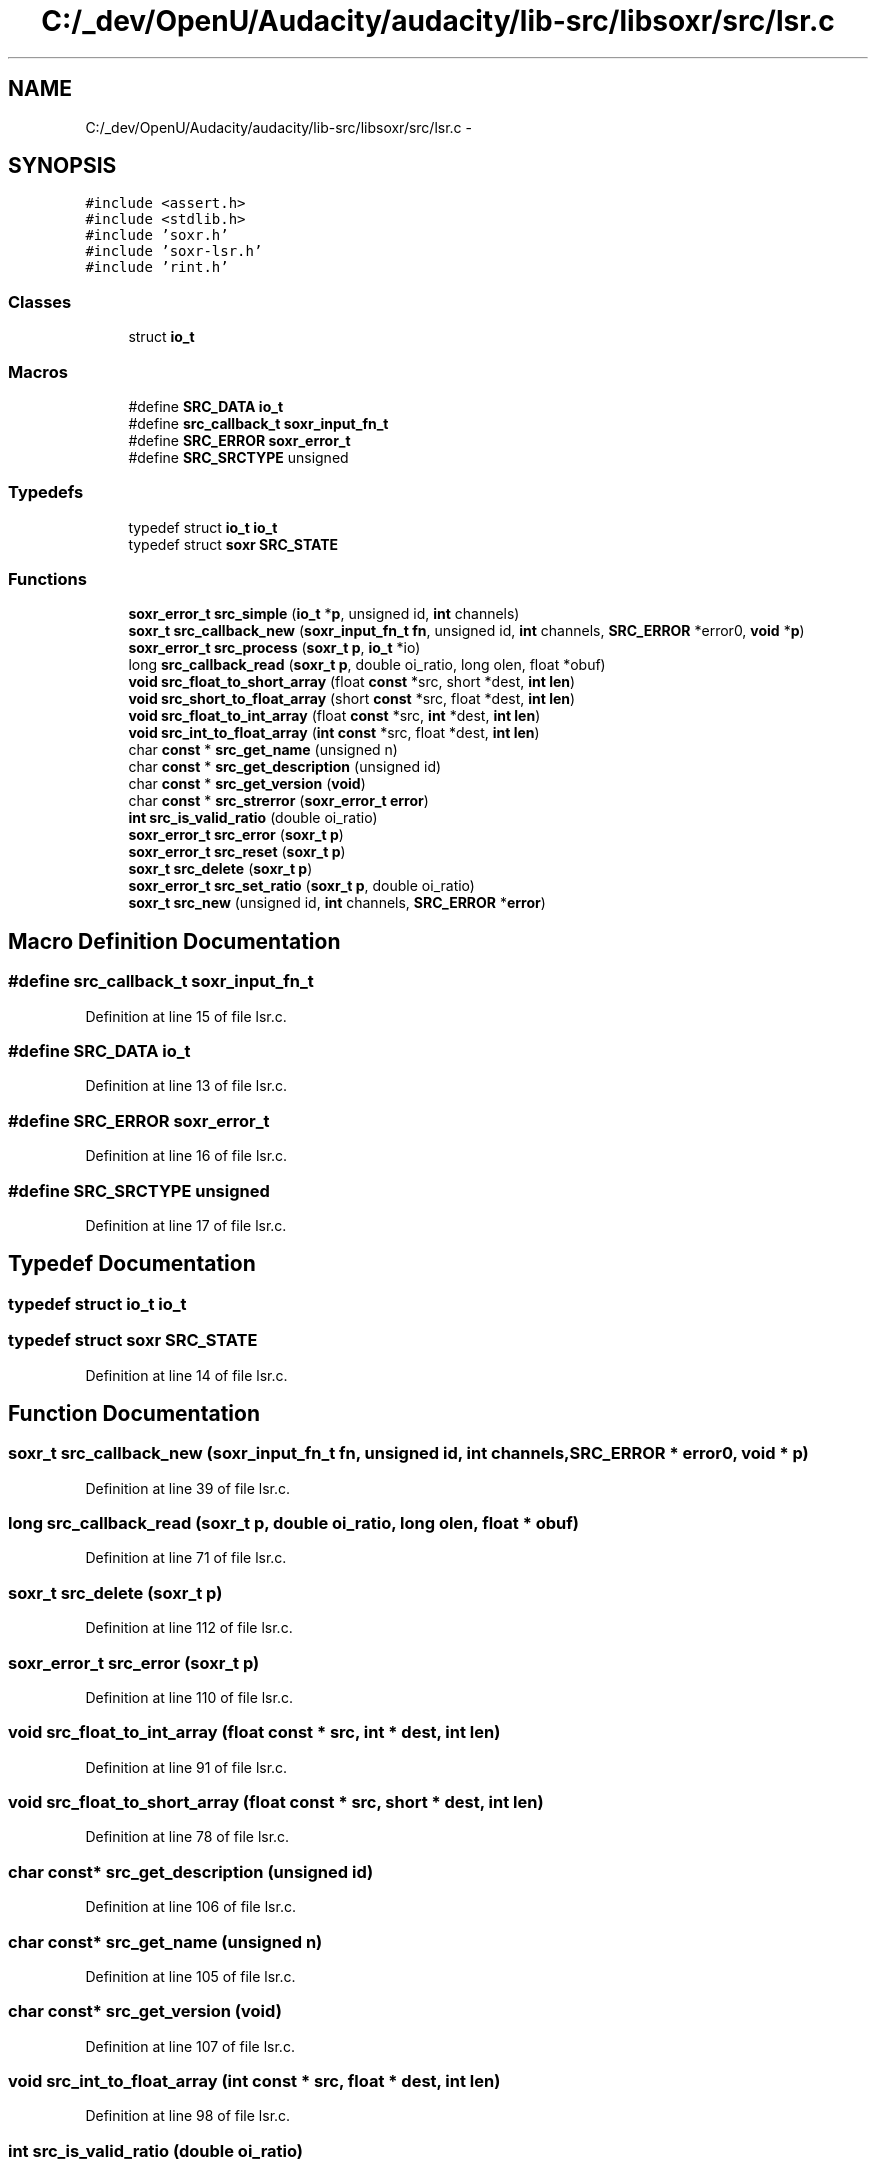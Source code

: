 .TH "C:/_dev/OpenU/Audacity/audacity/lib-src/libsoxr/src/lsr.c" 3 "Thu Apr 28 2016" "Audacity" \" -*- nroff -*-
.ad l
.nh
.SH NAME
C:/_dev/OpenU/Audacity/audacity/lib-src/libsoxr/src/lsr.c \- 
.SH SYNOPSIS
.br
.PP
\fC#include <assert\&.h>\fP
.br
\fC#include <stdlib\&.h>\fP
.br
\fC#include 'soxr\&.h'\fP
.br
\fC#include 'soxr\-lsr\&.h'\fP
.br
\fC#include 'rint\&.h'\fP
.br

.SS "Classes"

.in +1c
.ti -1c
.RI "struct \fBio_t\fP"
.br
.in -1c
.SS "Macros"

.in +1c
.ti -1c
.RI "#define \fBSRC_DATA\fP   \fBio_t\fP"
.br
.ti -1c
.RI "#define \fBsrc_callback_t\fP   \fBsoxr_input_fn_t\fP"
.br
.ti -1c
.RI "#define \fBSRC_ERROR\fP   \fBsoxr_error_t\fP"
.br
.ti -1c
.RI "#define \fBSRC_SRCTYPE\fP   unsigned"
.br
.in -1c
.SS "Typedefs"

.in +1c
.ti -1c
.RI "typedef struct \fBio_t\fP \fBio_t\fP"
.br
.ti -1c
.RI "typedef struct \fBsoxr\fP \fBSRC_STATE\fP"
.br
.in -1c
.SS "Functions"

.in +1c
.ti -1c
.RI "\fBsoxr_error_t\fP \fBsrc_simple\fP (\fBio_t\fP *\fBp\fP, unsigned id, \fBint\fP channels)"
.br
.ti -1c
.RI "\fBsoxr_t\fP \fBsrc_callback_new\fP (\fBsoxr_input_fn_t\fP \fBfn\fP, unsigned id, \fBint\fP channels, \fBSRC_ERROR\fP *error0, \fBvoid\fP *\fBp\fP)"
.br
.ti -1c
.RI "\fBsoxr_error_t\fP \fBsrc_process\fP (\fBsoxr_t\fP \fBp\fP, \fBio_t\fP *io)"
.br
.ti -1c
.RI "long \fBsrc_callback_read\fP (\fBsoxr_t\fP \fBp\fP, double oi_ratio, long olen, float *obuf)"
.br
.ti -1c
.RI "\fBvoid\fP \fBsrc_float_to_short_array\fP (float \fBconst\fP *src, short *dest, \fBint\fP \fBlen\fP)"
.br
.ti -1c
.RI "\fBvoid\fP \fBsrc_short_to_float_array\fP (short \fBconst\fP *src, float *dest, \fBint\fP \fBlen\fP)"
.br
.ti -1c
.RI "\fBvoid\fP \fBsrc_float_to_int_array\fP (float \fBconst\fP *src, \fBint\fP *dest, \fBint\fP \fBlen\fP)"
.br
.ti -1c
.RI "\fBvoid\fP \fBsrc_int_to_float_array\fP (\fBint\fP \fBconst\fP *src, float *dest, \fBint\fP \fBlen\fP)"
.br
.ti -1c
.RI "char \fBconst\fP * \fBsrc_get_name\fP (unsigned n)"
.br
.ti -1c
.RI "char \fBconst\fP * \fBsrc_get_description\fP (unsigned id)"
.br
.ti -1c
.RI "char \fBconst\fP * \fBsrc_get_version\fP (\fBvoid\fP)"
.br
.ti -1c
.RI "char \fBconst\fP * \fBsrc_strerror\fP (\fBsoxr_error_t\fP \fBerror\fP)"
.br
.ti -1c
.RI "\fBint\fP \fBsrc_is_valid_ratio\fP (double oi_ratio)"
.br
.ti -1c
.RI "\fBsoxr_error_t\fP \fBsrc_error\fP (\fBsoxr_t\fP \fBp\fP)"
.br
.ti -1c
.RI "\fBsoxr_error_t\fP \fBsrc_reset\fP (\fBsoxr_t\fP \fBp\fP)"
.br
.ti -1c
.RI "\fBsoxr_t\fP \fBsrc_delete\fP (\fBsoxr_t\fP \fBp\fP)"
.br
.ti -1c
.RI "\fBsoxr_error_t\fP \fBsrc_set_ratio\fP (\fBsoxr_t\fP \fBp\fP, double oi_ratio)"
.br
.ti -1c
.RI "\fBsoxr_t\fP \fBsrc_new\fP (unsigned id, \fBint\fP channels, \fBSRC_ERROR\fP *\fBerror\fP)"
.br
.in -1c
.SH "Macro Definition Documentation"
.PP 
.SS "#define src_callback_t   \fBsoxr_input_fn_t\fP"

.PP
Definition at line 15 of file lsr\&.c\&.
.SS "#define \fBSRC_DATA\fP   \fBio_t\fP"

.PP
Definition at line 13 of file lsr\&.c\&.
.SS "#define \fBSRC_ERROR\fP   \fBsoxr_error_t\fP"

.PP
Definition at line 16 of file lsr\&.c\&.
.SS "#define \fBSRC_SRCTYPE\fP   unsigned"

.PP
Definition at line 17 of file lsr\&.c\&.
.SH "Typedef Documentation"
.PP 
.SS "typedef struct \fBio_t\fP  \fBio_t\fP"

.SS "typedef struct \fBsoxr\fP \fBSRC_STATE\fP"

.PP
Definition at line 14 of file lsr\&.c\&.
.SH "Function Documentation"
.PP 
.SS "\fBsoxr_t\fP src_callback_new (\fBsoxr_input_fn_t\fP fn, unsigned id, \fBint\fP channels, \fBSRC_ERROR\fP * error0, \fBvoid\fP * p)"

.PP
Definition at line 39 of file lsr\&.c\&.
.SS "long src_callback_read (\fBsoxr_t\fP p, double oi_ratio, long olen, float * obuf)"

.PP
Definition at line 71 of file lsr\&.c\&.
.SS "\fBsoxr_t\fP src_delete (\fBsoxr_t\fP p)"

.PP
Definition at line 112 of file lsr\&.c\&.
.SS "\fBsoxr_error_t\fP src_error (\fBsoxr_t\fP p)"

.PP
Definition at line 110 of file lsr\&.c\&.
.SS "\fBvoid\fP src_float_to_int_array (float \fBconst\fP * src, \fBint\fP * dest, \fBint\fP len)"

.PP
Definition at line 91 of file lsr\&.c\&.
.SS "\fBvoid\fP src_float_to_short_array (float \fBconst\fP * src, short * dest, \fBint\fP len)"

.PP
Definition at line 78 of file lsr\&.c\&.
.SS "char \fBconst\fP* src_get_description (unsigned id)"

.PP
Definition at line 106 of file lsr\&.c\&.
.SS "char \fBconst\fP* src_get_name (unsigned n)"

.PP
Definition at line 105 of file lsr\&.c\&.
.SS "char \fBconst\fP* src_get_version (\fBvoid\fP)"

.PP
Definition at line 107 of file lsr\&.c\&.
.SS "\fBvoid\fP src_int_to_float_array (\fBint\fP \fBconst\fP * src, float * dest, \fBint\fP len)"

.PP
Definition at line 98 of file lsr\&.c\&.
.SS "\fBint\fP src_is_valid_ratio (double oi_ratio)"

.PP
Definition at line 109 of file lsr\&.c\&.
.SS "\fBsoxr_t\fP src_new (unsigned id, \fBint\fP channels, \fBSRC_ERROR\fP * error)"

.PP
Definition at line 114 of file lsr\&.c\&.
.SS "\fBsoxr_error_t\fP src_process (\fBsoxr_t\fP p, \fBio_t\fP * io)"

.PP
Definition at line 59 of file lsr\&.c\&.
.SS "\fBsoxr_error_t\fP src_reset (\fBsoxr_t\fP p)"

.PP
Definition at line 111 of file lsr\&.c\&.
.SS "\fBsoxr_error_t\fP src_set_ratio (\fBsoxr_t\fP p, double oi_ratio)"

.PP
Definition at line 113 of file lsr\&.c\&.
.SS "\fBvoid\fP src_short_to_float_array (short \fBconst\fP * src, float * dest, \fBint\fP len)"

.PP
Definition at line 85 of file lsr\&.c\&.
.SS "\fBsoxr_error_t\fP src_simple (\fBio_t\fP * p, unsigned id, \fBint\fP channels)"

.PP
Definition at line 22 of file lsr\&.c\&.
.SS "char \fBconst\fP* src_strerror (\fBsoxr_error_t\fP error)"

.PP
Definition at line 108 of file lsr\&.c\&.
.SH "Author"
.PP 
Generated automatically by Doxygen for Audacity from the source code\&.
